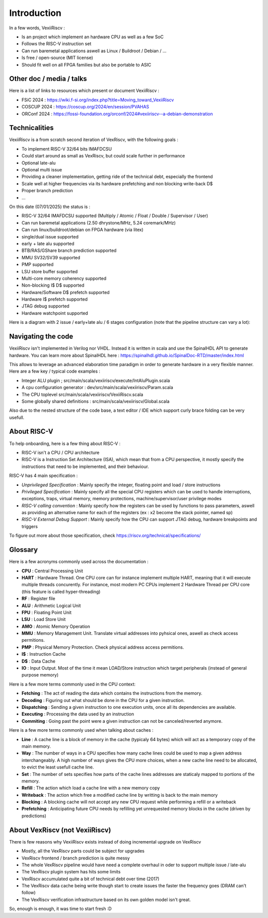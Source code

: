 Introduction
============

In a few words, VexiiRiscv :

- Is an project which implement an hardware CPU as well as a few SoC
- Follows the RISC-V instruction set
- Can run baremetal applications aswell as Linux / Buildroot / Debian / ...
- Is free / open-source (MIT license)
- Should fit well on all FPGA families but also be portable to ASIC

Other doc / media / talks
-------------------------

Here is a list of links to resources which present or document VexiiRiscv :

- FSiC 2024   : https://wiki.f-si.org/index.php?title=Moving_toward_VexiiRiscv
- COSCUP 2024 : https://coscup.org/2024/en/session/PVAHAS
- ORConf 2024 : https://fossi-foundation.org/orconf/2024#vexiiriscv--a-debian-demonstration


Technicalities
------------------------------

VexiiRiscv is a from scratch second iteration of VexRiscv, with the following goals :

- To implement RISC-V 32/64 bits IMAFDCSU
- Could start around as small as VexRiscv, but could scale further in performance
- Optional late-alu
- Optional multi issue
- Providing a cleaner implementation, getting ride of the technical debt, especially the frontend
- Scale well at higher frequencies via its hardware prefetching and non blocking write-back D$
- Proper branch prediction
- ...

On this date (07/01/2025) the status is :

- RISC-V 32/64 IMAFDCSU supported (Multiply / Atomic / Float / Double / Supervisor / User)
- Can run baremetal applications (2.50 dhrystone/MHz, 5.24 coremark/MHz)
- Can run linux/buildroot/debian on FPGA hardware (via litex)
- single/dual issue supported
- early + late alu supported
- BTB/RAS/GShare branch prediction supported
- MMU SV32/SV39 supported
- PMP supported
- LSU store buffer supported
- Multi-core memory coherency supported
- Non-blocking I$ D$ supported
- Hardware/Software D$ prefetch supported
- Hardware I$ prefetch supported
- JTAG debug supported
- Hardware watchpoint supported

Here is a diagram with 2 issue / early+late alu / 6 stages configuration (note that the pipeline structure can vary a lot):

.. image:: /asset/picture/architecture_all_1.png

Navigating the code
-------------------

VexiiRiscv isn't implemented in Verilog nor VHDL. Instead it is written in scala and use the SpinalHDL API to generate hardware.
You can learn more about SpinalHDL here : https://spinalhdl.github.io/SpinalDoc-RTD/master/index.html

This allows to leverage an advanced elaboration time paradigm in order to generate hardware in a very flexible manner.
Here are a few key / typical code examples :

- Integer ALU plugin ; src/main/scala/vexiiriscv/execute/IntAluPlugin.scala
- A cpu configuration generator : dev/src/main/scala/vexiiriscv/Param.scala
- The CPU toplevel src/main/scala/vexiiriscv/VexiiRiscv.scala
- Some globally shared definitions : src/main/scala/vexiiriscv/Global.scala

Also due to the nested structure of the code base, a text editor / IDE which support curly brace folding can be very usefull.

About RISC-V
------------------

To help onboarding, here is a few thing about RISC-V :

- RISC-V isn't a CPU / CPU architecture
- RISC-V is a Instruction Set Architecture (ISA), which mean that from a CPU perspective, it mostly specify the instructions that need to be implemented, and their behaviour.

RISC-V has 4 main specification :

- `Unprivileged Specification` : Mainly specify the integer, floating point and load / store instructions
- `Privileged Specification` : Mainly specify all the special CPU registers which can be used to handle
  interruptions, exceptions, traps, virtual memory, memory protections, machine/supervisor/user privilege modes
- `RISC-V calling convention` : Mainly specify how the registers can be used by functions to pass parameters, aswell as providing an alternative name for each of the registers (ex : x2 become the stack pointer, named sp)
- `RISC-V External Debug Support` : Mainly specify how the CPU can support JTAG debug, hardware breakpoints and triggers

To figure out more about those specification, check https://riscv.org/technical/specifications/

Glossary
------------------

Here is a few acronyms commonly used across the documentation :

- **CPU** : Central Processing Unit
- **HART** : Hardware Thread. One CPU core can for instance implement multiple HART, meaning that it will execute multiple threads concurently.
  For instance, most modern PC CPUs implement 2 Hardware Thread per CPU core (this feature is called hyper-threading)
- **RF** : Register file
- **ALU** : Arithmetic Logical Unit
- **FPU** : Floating Point Unit
- **LSU** : Load Store Unit
- **AMO** : Atomic Memory Operation
- **MMU** : Memory Management Unit. Translate virtual addresses into pyhsical ones, aswell as check access permitions.
- **PMP** : Physical Memory Protection. Check physical address access permitions.
- **I$** : Instruction Cache
- **D$** : Data Cache
- **IO** : Input Output. Most of the time it mean LOAD/Store instruction which target peripherals (instead of general purpose memory)

Here is a few more terms commonly used in the CPU context:

- **Fetching** : The act of reading the data which contains the instructions from the memory.
- **Decoding** : Figuring out what should be done in the CPU for a given instruction.
- **Dispatching** : Sending a given instruction to one execution units, once all its dependencies are available.
- **Executing** : Processing the data used by an instruction
- **Commiting** : Going past the point were a given instruction can not be canceled/reverted anymore.

Here is a few more terms commonly used when talking about caches :

- **Line** : A cache line is a block of memory in the cache (typicaly 64 bytes) which will act as a temporary copy of the main memory.
- **Way** : The number of ways in a CPU specifies how many cache lines could be used to map a given address interchangeably.
  A high number of ways gives the CPU more choices, when a new cache line need to be allocated, to evict the least usefull cache line.
- **Set** : The number of sets specifies how parts of the cache lines addresses are staticaly mapped to portions of the memory.
- **Refill** : The action which load a cache line with a new memory copy
- **Writeback** : The action which free a modified cache line by writting is back to the main memory
- **Blocking** : A blocking cache will not accept any new CPU request while performing a refill or a writeback
- **Prefetching** : Anticipating future CPU needs by refilling yet unrequested memory blocks in the cache (driven by predictions)

About VexRiscv (not VexiiRiscv)
-------------------------------

There is few reasons why VexiiRiscv exists instead of doing incremental upgrade on VexRiscv

- Mostly, all the VexRiscv parts could be subject for upgrades
- VexRiscv frontend / branch prediction is quite messy
- The whole VexRiscv pipeline would have need a complete overhaul in oder to support multiple issue / late-alu
- The VexRiscv plugin system has hits some limits
- VexRiscv accumulated quite a bit of technical debt over time (2017)
- The VexRiscv data cache being write though start to create issues the faster the frequency goes (DRAM can't follow)
- The VexRiscv verification infrastructure based on its own golden model isn't great.

So, enough is enough, it was time to start fresh :D